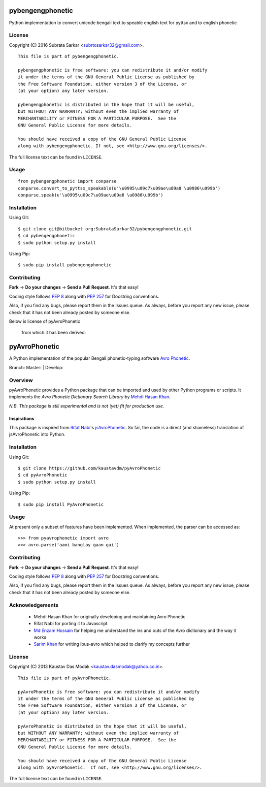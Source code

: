 ==============
pybengengphonetic
==============
Python implementation to convert unicode bengali text to speable english text for pyttsx and to english phonetic


License
=======

Copyright (C) 2016 Subrata Sarkar <subrtosarkar32@gmail.com>.

::

    This file is part of pybengengphonetic.

    pybengengphonetic is free software: you can redistribute it and/or modify
    it under the terms of the GNU General Public License as published by
    the Free Software Foundation, either version 3 of the License, or
    (at your option) any later version.

    pybengengphonetic is distributed in the hope that it will be useful,
    but WITHOUT ANY WARRANTY; without even the implied warranty of
    MERCHANTABILITY or FITNESS FOR A PARTICULAR PURPOSE.  See the
    GNU General Public License for more details.

    You should have received a copy of the GNU General Public License
    along with pybengengphonetic. If not, see <http://www.gnu.org/licenses/>.

The full license text can be found in ``LICENSE``.

Usage
=====

::

    from pybengengphonetic import conparse
    conparse.convert_to_pyttsx_speakable(u'\u0995\u09c7\u09ae\u09a8 \u0986\u099b')
    conparse.speak(u'\u0995\u09c7\u09ae\u09a8 \u0986\u099b')

.. _Avro Phonetic: http://omicronlab.com
.. _Mehdi Hasan Khan: https://github.com/omicronlab
.. _Rifat Nabi: https://github.com/torifat
.. _jsAvroPhonetic: https://github.com/torifat/jsAvroPhonetic
.. _PEP 8: http://www.python.org/dev/peps/pep-0008/
.. _PEP 257: http://www.python.org/dev/peps/pep-0257/
.. |Master| image:: https://travis-ci.org/kaustavdm/pyAvroPhonetic.png?branch=master
   :target: https://travis-ci.org/kaustavdm/pyAvroPhonetic
.. |Develop| image:: https://travis-ci.org/kaustavdm/pyAvroPhonetic.png?branch=develop
   :target: https://travis-ci.org/kaustavdm/pyAvroPhonetic
.. _Md Enzam Hossain: https://github.com/ienzam
.. _Sarim Khan: https://github.com/sarim

Installation
============

Using Git:

::

    $ git clone git@bitbucket.org:SubrataSarkar32/pybengengphonetic.git
    $ cd pybengengphonetic
    $ sudo python setup.py install


Using Pip:

::

    $ sudo pip install pybengengphonetic

Contributing
============

**Fork** -> **Do your changes** -> **Send a Pull Request**. It's that
easy!

Coding style follows `PEP 8`_ along with `PEP 257`_ for Docstring
conventions.

Also, if you find any bugs, please report them in the Issues queue. As
always, before you report any new issue, please check that it has not
been already posted by someone else.

Below is license of 
pyAvroPhonetic

 from which it has been derived:

==============
pyAvroPhonetic
==============

A Python implementation of the popular Bengali phonetic-typing software
`Avro Phonetic`_.

Branch: Master: |Master| | Develop: |Develop|

Overview
========

pyAvroPhonetic provides a Python package that can be imported and used
by other Python programs or scripts. It implements the *Avro Phonetic
Dictionary Search Library* by `Mehdi Hasan Khan`_.

*N.B. This package is still experimental and is not (yet) fit for
production use.*

Inspirations
------------

This package is inspired from `Rifat Nabi`_\'s `jsAvroPhonetic`_. So
far, the code is a direct (and shameless) translation of
jsAvroPhonetic into Python.

Installation
============

Using Git:

::

    $ git clone https://github.com/kaustavdm/pyAvroPhonetic
    $ cd pyAvroPhonetic
    $ sudo python setup.py install


Using Pip:

::

    $ sudo pip install PyAvroPhonetic


Usage
=====

At present only a subset of features have been implemented. When
implemented, the parser can be accessed as:

::

    >>> from pyavrophonetic import avro
    >>> avro.parse('aami banglay gaan gai')

Contributing
============

**Fork** -> **Do your changes** -> **Send a Pull Request**. It's that
easy!

Coding style follows `PEP 8`_ along with `PEP 257`_ for Docstring
conventions.

Also, if you find any bugs, please report them in the Issues queue. As
always, before you report any new issue, please check that it has not
been already posted by someone else.

Acknowledgements
================

 - Mehdi Hasan Khan for originally developing and maintaining Avro
   Phonetic
 - Rifat Nabi for porting it to Javascript
 - `Md Enzam Hossain`_ for helping me understand the ins and outs of
   the Avro dictionary and the way it works
 - `Sarim Khan`_ for writing ibus-avro which helped to clarify my
   concepts further

License
=======

Copyright (C) 2013 Kaustav Das Modak <kaustav.dasmodak@yahoo.co.in>.

::

    This file is part of pyAvroPhonetic.

    pyAvroPhonetic is free software: you can redistribute it and/or modify
    it under the terms of the GNU General Public License as published by
    the Free Software Foundation, either version 3 of the License, or
    (at your option) any later version.

    pyAvroPhonetic is distributed in the hope that it will be useful,
    but WITHOUT ANY WARRANTY; without even the implied warranty of
    MERCHANTABILITY or FITNESS FOR A PARTICULAR PURPOSE.  See the
    GNU General Public License for more details.

    You should have received a copy of the GNU General Public License
    along with pyAvroPhonetic.  If not, see <http://www.gnu.org/licenses/>.

The full license text can be found in ``LICENSE``.

.. _Avro Phonetic: http://omicronlab.com
.. _Mehdi Hasan Khan: https://github.com/omicronlab
.. _Rifat Nabi: https://github.com/torifat
.. _jsAvroPhonetic: https://github.com/torifat/jsAvroPhonetic
.. _PEP 8: http://www.python.org/dev/peps/pep-0008/
.. _PEP 257: http://www.python.org/dev/peps/pep-0257/
.. |Master| image:: https://travis-ci.org/kaustavdm/pyAvroPhonetic.png?branch=master
   :target: https://travis-ci.org/kaustavdm/pyAvroPhonetic
.. |Develop| image:: https://travis-ci.org/kaustavdm/pyAvroPhonetic.png?branch=develop
   :target: https://travis-ci.org/kaustavdm/pyAvroPhonetic
.. _Md Enzam Hossain: https://github.com/ienzam
.. _Sarim Khan: https://github.com/sarim
